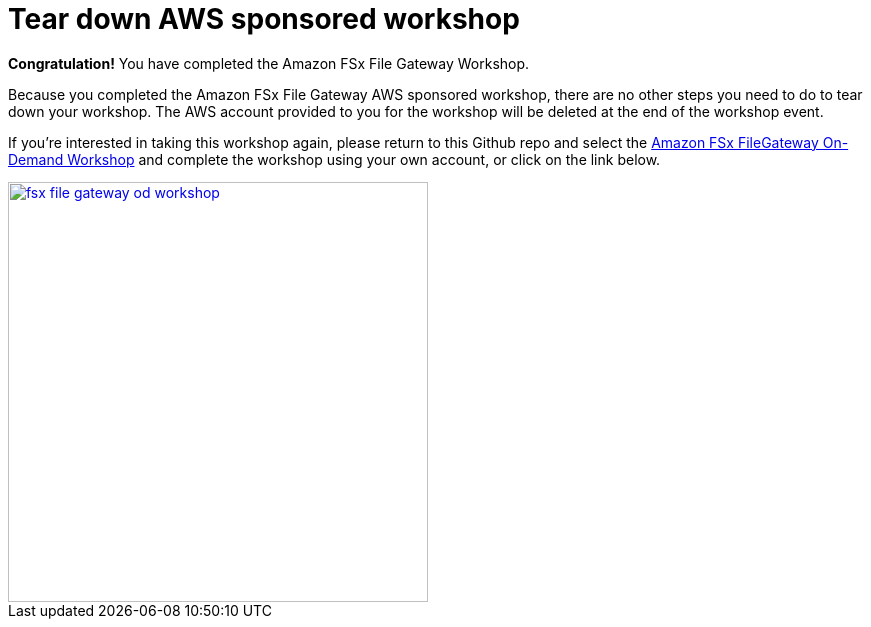 = Tear down AWS sponsored workshop
:icons:
:linkattrs:
:imagesdir: ../resources/images


*Congratulation!* You have completed the Amazon FSx File Gateway Workshop.

Because you completed the Amazon FSx File Gateway AWS sponsored workshop, there are no other steps you need to do to tear down your workshop. The AWS account provided to you for the workshop will be deleted at the end of the workshop event.

If you're interested in taking this workshop again, please return to this Github repo and select the link:/../../[Amazon FSx FileGateway On-Demand Workshop] and complete the workshop using your own account, or click on the link below.

image::fsx-file-gateway-od-workshop.png[link=/../../, align="right",width=420]



